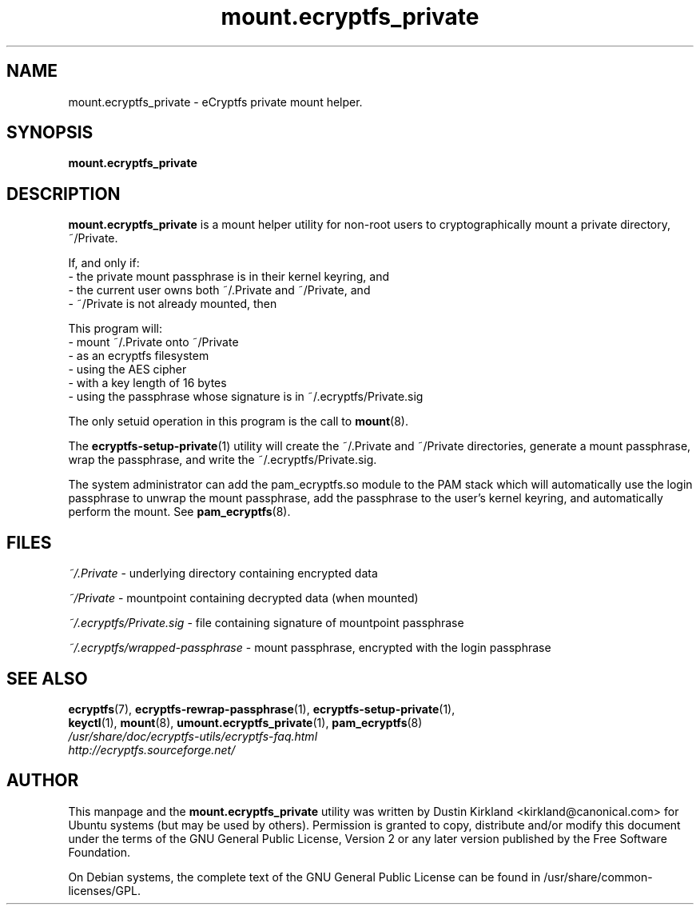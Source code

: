 .TH mount.ecryptfs_private 1 2008-07-21 ecryptfs-utils "eCryptfs"
.SH NAME
mount.ecryptfs_private \- eCryptfs private mount helper.

.SH SYNOPSIS
\fBmount.ecryptfs_private\fP

.SH DESCRIPTION
\fBmount.ecryptfs_private\fP is a mount helper utility for non-root users to cryptographically mount a private directory, ~/Private.

If, and only if:
  - the private mount passphrase is in their kernel keyring, and
  - the current user owns both ~/.Private and ~/Private, and
  - ~/Private is not already mounted, then

This program will:
  - mount ~/.Private onto ~/Private
  - as an ecryptfs filesystem
  - using the AES cipher
  - with a key length of 16 bytes
  - using the passphrase whose signature is in ~/.ecryptfs/Private.sig

The only setuid operation in this program is the call to \fBmount\fP(8).

The \fBecryptfs-setup-private\fP(1) utility will create the ~/.Private and ~/Private directories, generate a mount passphrase, wrap the passphrase, and write the ~/.ecryptfs/Private.sig.

The system administrator can add the pam_ecryptfs.so module to the PAM stack which will automatically use the login passphrase to unwrap the mount passphrase, add the passphrase to the user's kernel keyring, and automatically perform the mount. See \fBpam_ecryptfs\fP(8).

.SH FILES
\fI~/.Private\fP - underlying directory containing encrypted data

\fI~/Private\fP - mountpoint containing decrypted data (when mounted)

\fI~/.ecryptfs/Private.sig\fP - file containing signature of mountpoint passphrase

\fI~/.ecryptfs/wrapped-passphrase\fP - mount passphrase, encrypted with the login passphrase

.SH SEE ALSO
.PD 0
.TP
\fBecryptfs\fP(7), \fBecryptfs-rewrap-passphrase\fP(1), \fBecryptfs-setup-private\fP(1), \fBkeyctl\fP(1), \fBmount\fP(8), \fBumount.ecryptfs_private\fP(1), \fBpam_ecryptfs\fP(8)

.TP
\fI/usr/share/doc/ecryptfs-utils/ecryptfs-faq.html\fP

.TP
\fIhttp://ecryptfs.sourceforge.net/\fP
.PD

.SH AUTHOR
This manpage and the \fBmount.ecryptfs_private\fP utility was written by Dustin Kirkland <kirkland@canonical.com> for Ubuntu systems (but may be used by others).  Permission is granted to copy, distribute and/or modify this document under the terms of the GNU General Public License, Version 2 or any later version published by the Free Software Foundation.

On Debian systems, the complete text of the GNU General Public License can be found in /usr/share/common-licenses/GPL.
